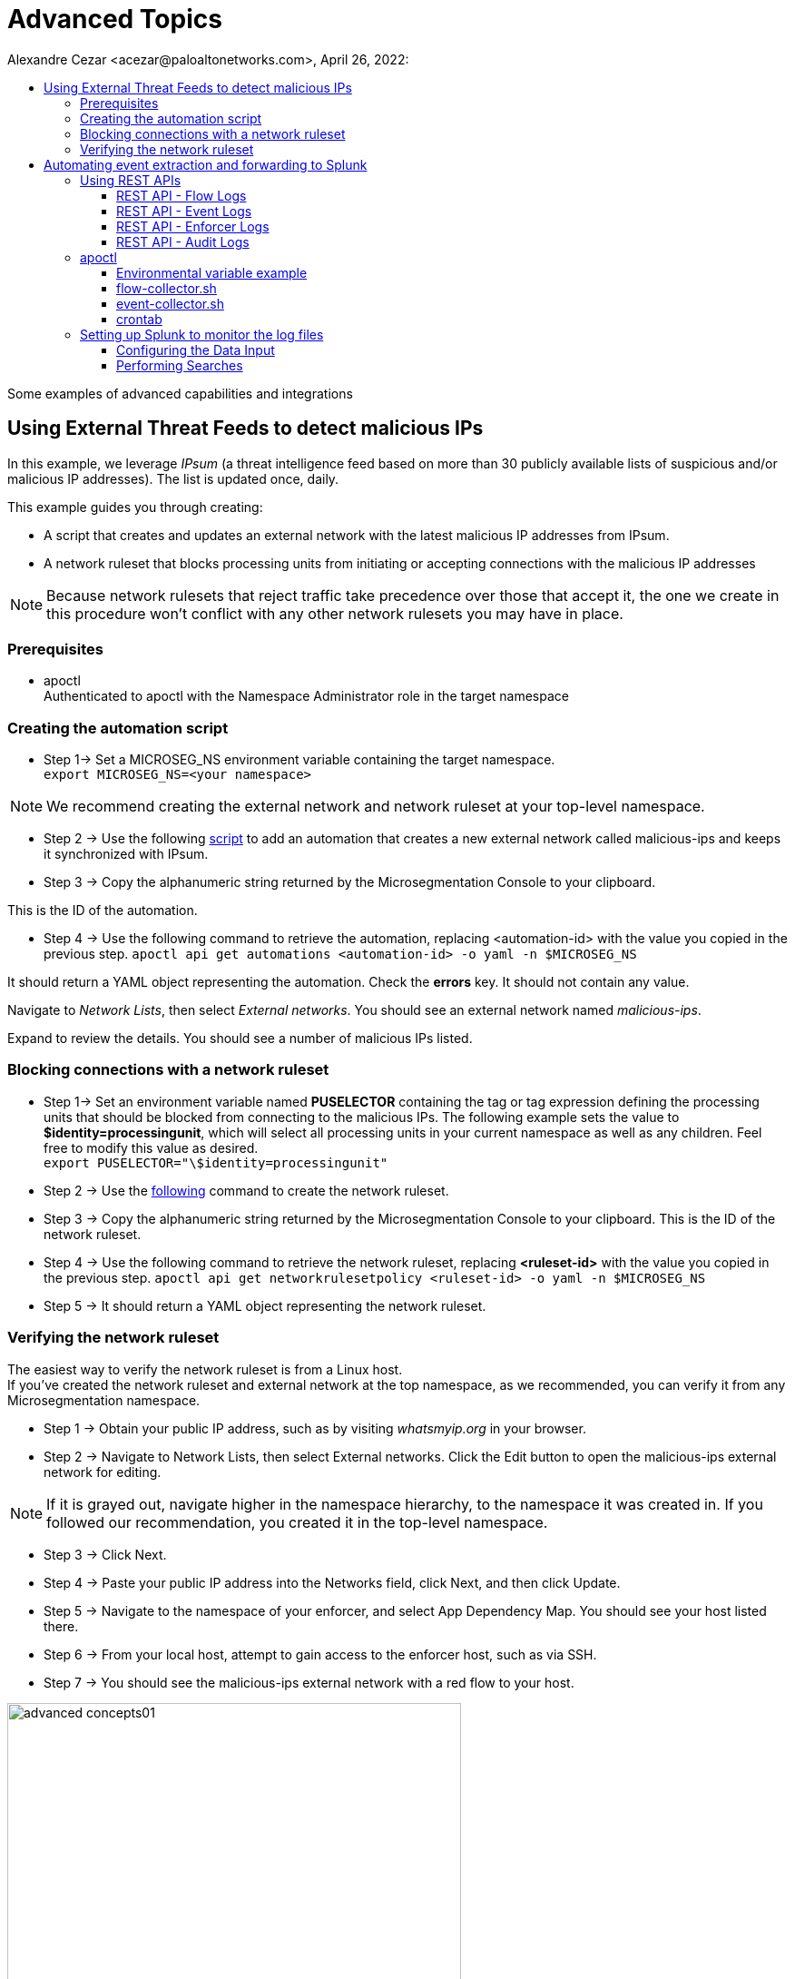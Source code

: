 = Advanced Topics
Alexandre Cezar <acezar@paloaltonetworks.com>, April 26, 2022:
:toc:
:toc-title:
:toclevels: 4
:icons: font

Some examples of advanced capabilities and integrations

== Using External Threat Feeds to detect malicious IPs

In this example, we leverage _IPsum_ (a threat intelligence feed based on more than 30 publicly available lists of suspicious and/or malicious IP addresses).
The list is updated once, daily.

This example guides you through creating:

** A script that creates and updates an external network with the latest malicious IP addresses from IPsum.

** A network ruleset that blocks processing units from initiating or accepting connections with the malicious IP addresses

[NOTE]
Because network rulesets that reject traffic take precedence over those that accept it, the one we create in this procedure won’t conflict with any other network rulesets you may have in place.

=== Prerequisites
* apoctl +
Authenticated to apoctl with the Namespace Administrator role in the target namespace

=== Creating the automation script

* Step 1-> Set a MICROSEG_NS environment variable containing the target namespace. +
`export MICROSEG_NS=<your namespace>`

[NOTE]
We recommend creating the external network and network ruleset at your top-level namespace.

* Step 2 -> Use the following https://www[script] to add an automation that creates a new external network called malicious-ips and keeps it synchronized with IPsum.

* Step 3 -> Copy the alphanumeric string returned by the Microsegmentation Console to your clipboard.

This is the ID of the automation.

* Step 4 -> Use the following command to retrieve the automation, replacing <automation-id> with the value you copied in the previous step.
 `apoctl api get automations <automation-id> -o yaml -n $MICROSEG_NS` +

It should return a YAML object representing the automation. Check the *errors* key. It should not contain any value. +

Navigate to _Network Lists_, then select _External networks_. You should see an external network named _malicious-ips_. +

Expand to review the details. You should see a number of malicious IPs listed.

=== Blocking connections with a network ruleset

* Step 1-> Set an environment variable named *PUSELECTOR* containing the tag or tag expression defining the processing units that should be blocked from connecting to the malicious IPs.
The following example sets the value to *$identity=processingunit*, which will select all processing units in your current namespace as well as any children. Feel free to modify this value as desired. +
`export PUSELECTOR="\$identity=processingunit"`

* Step 2 -> Use the https://www[following] command to create the network ruleset.

* Step 3 -> Copy the alphanumeric string returned by the Microsegmentation Console to your clipboard. This is the ID of the network ruleset. +

* Step 4 -> Use the following command to retrieve the network ruleset, replacing *<ruleset-id>* with the value you copied in the previous step.
 `apoctl api get networkrulesetpolicy <ruleset-id> -o yaml -n $MICROSEG_NS`

* Step 5 -> It should return a YAML object representing the network ruleset.

=== Verifying the network ruleset
The easiest way to verify the network ruleset is from a Linux host. +
If you’ve created the network ruleset and external network at the top namespace, as we recommended, you can verify it from any Microsegmentation namespace.

* Step 1 -> Obtain your public IP address, such as by visiting _whatsmyip.org_ in your browser.

* Step 2 -> Navigate to Network Lists, then select External networks. Click the Edit button to open the malicious-ips external network for editing. +

[NOTE]
If it is grayed out, navigate higher in the namespace hierarchy, to the namespace it was created in. If you followed our recommendation, you created it in the top-level namespace.

* Step 3 -> Click Next.

* Step 4 -> Paste your public IP address into the Networks field, click Next, and then click Update.

* Step 5 -> Navigate to the namespace of your enforcer, and select App Dependency Map. You should see your host listed there.

* Step 6 -> From your local host, attempt to gain access to the enforcer host, such as via SSH.

* Step 7 -> You should see the malicious-ips external network with a red flow to your host.

image::images/advanced-concepts01.png[width=500,align="center"]

* Step 8 -> Click the red flow and select Policies. Your block-malicous-ips ruleset should be listed as having blocked the traffic.

Because it is a reject ruleset, it takes precedence over any allow policies in place.

* Step 9 -> Navigate to the namespace of the malicious-ips external network, select Network Lists, then select External networks. +

* Step 10 -> Click the Edit button to open the malicious-ips external network for editing.

* Step 11 -> Click Next, remove your IP address from the Networks field, click Next, then click Update.

From your local host, confirm that you can once again access the remote host via SSH.

Congratulations! You have successfully blocked your processing units from communicating with IP addresses known to be malicious or suspicious.

== Automating event extraction and forwarding to Splunk

Enforcers can forward syslog events to external systems, but sometimes customers want to integrate events into their systems using REST APIs or apoctl

This example provides guidance on how to use both methods.

=== Using REST APIs

You can programmatically extract logs from the platform using a set of APIs.
For now, let's focus on the main event types:

*Flow logs, Event Logs, Enforcer Logs and Audit Logs*

==== REST API - Flow Logs
You can use the _*/reportsqueries*_ API to retrieve flow logs.

A curl example is provided as reference:

`curl --request POST 'https://<microsegmentation gw api>/reportsqueries?recursive=true&order=-timestamp&startRelative=1h' \ +
--header 'content-type: application/json' \ +
--header 'accept: application/json' \ +
--header 'x-namespace: <your namespace>' \ +
--header 'cookie: <token>' \ +
--data-raw '{"report":"Flows"}'`

In the example above, we're retrieving all the flows logs generated on the parent namespace where we are executing the command (x-namespace) and all its children (recursive), that occurred in the last hour (timestamp&startRelative=1h)

A response sample is provided below:

`{
"DNSLookupReports": [], +
"connectionExceptionReports": [], +
"counterReports": [], +
"enforcerReports": [], +
"eventLogs": [], +
"flowReports": [
{
"ID": "610d577e3ad679000176c714", +
"action": "Accept", +
"destinationID": "61057ab930e052000145df57", +
"destinationIP": "10.32.6.7", +
"destinationPort": 8443, +
"destinationType": "ProcessingUnit", +
"enforcerID": "61056caf30e052000145dedd", +
"namespace": "/853809537107753221/my-cloud-account/K8s-prod/istio-system", +
"observedAction": "NotApplicable", +
"policyID": "60e8cd4f2fd55100012a3089", +
"policyNamespace": "/853809537107753221/my-cloud-account/K8s-prod/istio-system", +
"protocol": 6, +
"serviceType": "L3", +
"sourceID": "60e8c9cb8eeaab00013c2c8a", +
"sourceIP": "10.150.0.30", +
"sourceType": "ExternalNetwork", +
"timestamp": "2021-08-06T15:38:21.559Z", +
"value": 100 +
},`

==== REST API - Event Logs
You can use the _*/reportsqueries*_ API to retrieve event logs.

A curl example is provided as reference:

`curl --request POST 'https://<microsegmentation gw api>/reportsqueries?recursive=true&order=-timestamp&startRelative=1h' \ +
--header 'content-type: application/json' \ +
--header 'accept: application/json' \ +
--header 'x-namespace: /853809537107753221/my-cloud-account/K8s-prod' \ +
--header 'cookie: <token>' \ +
--data-raw '{"report":"EventLogs"}'`

In the example above, we're retrieving all the event logs generated on the parent namespace where we are executing the command (x-namespace) and all its children (recursive), that occurred in the last hour (timestamp&startRelative=1h)

A response sample is provided below:

`{
"DNSLookupReports": [], +
"connectionExceptionReports": [], +
"counterReports": [], +
"enforcerReports": [], +
"eventLogs": [ +
{
"ID": "61058aac872ea800013252bb", +
"category": "crud", +
"content": "Enforcerd 'gke-prod-istio-cluster-pool-4c2f68b3-iepp' started in namespace '/853809537107753221/my-cloud-account/K8s-prod' in 17.895245222s", +
"level": "Info", +
"namespace": "/853809537107753221/my-cloud-account/K8s-prod", +
"opaque": "{\"crud\":\"start\",\"duration\":\"17.895245222s\",\"enforcerID\":\"61058a9acdfb4300015c7858\"}", +
"targetID": "61058a9acdfb4300015c7858", +
"targetIdentity": "enforcer", +
"timestamp": "2021-07-31T17:38:52.573Z", +
"title": "Enforcerd started" +
},`

==== REST API - Enforcer Logs
You can use the _*/reportsqueries*_ API to retrieve agent logs.

A curl example is provided as reference:

`curl --location --request POST 'https://<microsegmentation gw api>/reportsqueries?recursive=true&order=-timestamp&startRelative=1h' \ +
--header 'content-type: application/json' \ +
--header 'accept: application/json' \ +
--header 'x-namespace: /853809537107753221/my-cloud-account/K8s-prod' \ +
--header 'cookie: x-aporeto-token=<token>' \ +
--data-raw '{"report":"Enforcers"}'`

In the example above, we're retrieving all the Enforcer logs generated on the parent namespace where we are executing the command (x-namespace) and all its children (recursive), that occurred in the last hour (timestamp&startRelative=1h)

A response sample is provided below:

`{
"DNSLookupReports": [], +
"connectionExceptionReports": [], +
"counterReports": [], +
"enforcerReports": [ +
{
"CPULoad": 1.3987226397216885, +
"ID": "610d5fdc3ad6790001797c89", +
"enforcerID": "61058a9acdfb4300015c7858", +
"licenseType": "Host", +
"memory": 66527232, +
"name": "gke-prod-istio-cluster-pool-4c2f68b3-iepp", +
"namespace": "/853809537107753221/my-cloud-account/K8s-prod", +
"processes": 1, +
"timestamp": "2021-08-06T16:14:18.913Z"
},

==== REST API - Audit Logs
You can use the /activities API to retrieve system logs.

A curl example is provided as reference:

`curl --request GET 'https://<microsegmentation gw api>/activities?limit=100&order=-date&recursive=true' \ +
--header 'Accept: application/json' \ +
--header 'x-Namespace: <namespace>' \ +
--header 'Cookie: <token>'`

In the example above, we're retrieving all the platform logs, limited to the last 100, sorted by date generated on the parent namespace where we are executing the command (x-namespace) and all its children (recursive).

A response sample is provided below:

`{
"ID": "610bfde8197d920001c87b59", +
"claims": [ +
"@auth:prismaid=859809532107743232", +
"@auth:realm=pcidentitytoken", +
"@auth:subject=acezar@paloaltonetworks.com", +
"@auth:username=acezar@paloaltonetworks.com", +
"@auth:userroleid=a9c1873a-c92e-4592-93fd-0adc6d1fa507", +
"@auth:userrolename=System Admin", +
"@auth:userroletypeid=1", +
"@auth:userroletypename=System Admin" +
], +
"data": null, +
"date": "2021-08-05T15:04:08.636Z", +
"diff": "-{\n-  \"ID\": \"610bfcc16ef711000124ca75\",\n-  \"annotations\": {},\n-  \"associatedTags\": [],\n-  \"createTime\": \"2021-08-05T14:59:13.228Z\",\n-  \"description\": \"\",\n-  \"disabled\": false,\n-  \"fallback\": false,\n-  \"metadata\": [],\n-  \"name\": \"Enforcer Profile\",\n-  \"namespace\": \"/859809532107743232/demo-cloud-account/GKE_Demo\",\n-  \"normalizedTags\": [\n-    \"$id=610bfcc16ef711000124ca75\",\n-    \"$identity=enforcerprofilemappingpolicy\",\n-    \"$name=Enforcer Profile\",\n-    \"$namespace=/859809532107743232/demo-cloud-account/GKE_Demo\",\n-    \"$type=EnforcerProfile\"\n-  ],\n-  \"object\": [\n-    [\n-      \"enforcerprofile=Anything\"\n-    ]\n-  ],\n-  \"propagate\": true,\n-  \"protected\": false,\n-  \"subject\": [\n-    [\n-      \"@org:cloudaccount=demo-cloud-account\",\n-      \"@org:group=Anything\",\n-      \"@org:tenant=859809532107743232\"\n-    ]\n-  ],\n-  \"updateTime\": \"2021-08-05T14:59:13.228Z\"\n-}", +
"error": null, +
"message": "Deleted policy with ID 610bfcc16ef711000124ca75", +
"namespace": "/859809532107743232/demo-cloud-account/GKE_Demo", +
"operation": "delete", +
"originalData": null, +
"source": " 18.229.98.79", +
"targetIdentity": "policy" +
},`

=== apoctl
Apoctl is an all-purpose binary that can be used to automate the task of exporting logs from the platform.

You can install apoctl in a dedicated server or in a server used to centralize logging (such as a collector node).

A good approach is to add apoctl to your PATH, here we added it to /usr/local/bin)

Once apoctl is installed, generate an app-credential for this instance and create the required environment variables, _APOCTL_NAMESPACE=<namespace>_ and _APOCTL_CREDS=<app credential file>_

*Step-by-Step configuration*

* Step 1 -> Download apoctl

Download apoctl using the following command:

`curl -o /usr/local/bin/apoctl \
https://<Prisma Cloud apoctl download URL> && \ +
chmod 755 /usr/local/bin/apoctl`

* Step 2 -> Generate the app-credential and configure the environment variables

On your tenant or cloud account level namespace (depending from where you do want to start collection logs), go to the Credentials tab and create a new App-Credential. We will use this credential to authorize the apoctl client to export the logs from the platform.

Name it _Splunk_, add a description and click Next

image::images/advanced-concepts02.png[width=500,align="center"]

Add the following permissions to the credential:

_Namespace Viewer, Infrastructure Viewer, Application Viewer_

image::images/advanced-concepts03.png[width=500,align="center"]

Save it, download the json file and upload it to the host where you will be collecting the logs using SCP or any secure file upload method available to you.

Create two environment variables in your server

_APOCTL_NAMESPACE_ and _APOCTL_CREDS_, where the first one points out to your parent namespace and the second one to the path where you just uploaded the credential.

===== Environmental variable example

`APOCTL_NAMESPACE=/859809532107743232/demo-cloud-account +
APOCTL_CREDS=/home/user/.apoctl/splunk.json +

user@splunk:~$ echo $APOCTL_NAMESPACE
/859809532107743232/demo-cloud-account

user@splunk:~$ echo $APOCTL_CREDS
/home/user/.apoctl/splunk.json

[NOTE]
Remember to persist the variables by adding them to the /etc/environment file (to make them available to all accounts in the system) or to a specific user profile by modifying its specific "~/.profile" file.

Now, create the specific scripts that will programmatically collect the logs for us:

===== flow-collector.sh
`/usr/local/bin/apoctl --creds /home/user/.apoctl/splunk.json reportsquery flows --from-rel 1h -r -o json -c ID,action,policyNamespace,sourceIP,destinationIP,protocol,destinationPort,timestamp > ./flowlogs.json +
/usr/bin/cat flowlogs.json > /var/log/aporeto/flowlogs.json`

The script above, uses apoctl and the reportsquery flows option to download the flow logs generated in the last hour, stores it in a file called flowlogs.json in the local directory and append the new content to another file also called flowlogs.json that is located in the /var/log/aporeto directory (remember to create this folder)

===== event-collector.sh
`/usr/local/bin/apoctl --creds /home/user/.apoctl/splunk.json reportsquery eventlogs --from-rel 1h -r -o json > eventlogs.json +
/usr/bin/cat eventlogs.json > /var/log/aporeto/eventlogs.json`

The script above, uses apoctl and the reportsquery eventlogs option to download the event logs generated in the last hour, stores it in a file called eventlogs.json in the local directory and append the new content to another file also called eventlogs.json that is located in the /var/log/aporeto directory.

===== crontab
`# m h  dom mon dow command +
0/10 * * * * /home/acezar/flow-collector.sh +
0 * * * * /home/acezar/event-collector.sh`

You can schedule the scripts to run at predefined time (per example, flow logs every 10 minutes and event logs every hour).

=== Setting up Splunk to monitor the log files

On Splunk, we just need to add a new Data Input type for the platform to be able to collect and parse the different data we are generating:

===== Configuring the Data Input

* Step 1 -> Go to Settings/Data inputs +

image::images/splunk01.png[width=500,align="center"]

* Step 2 -> Select the source to be Files & Directories and configure it to monitor the directory where you are storing the logs (in our case, /var/log/aporeto)

image::images/splunk02.png[width=500,align="center"]

* Step 2 -> Under Input Settings, just define the source type as Manual and add a type source as "Prisma_Cloud_Microsegmentation"

image::images/splunk03.png[width=500,align="center"]

Save your new Data Input and go to the Search tab

===== Performing Searches

We can execute some simple searches to demonstrate how analysts can use these logs.

Let's look at the _flowlogs_ file:

image::images/splunk04.png[width=500,align="center"]

By specifying the source as our log file, we can now see all the logs that happened in the last 24h (your time range for this search).

We can also filter by the flow action (let's use the Reject action):

image::images/splunk05.png[width=500,align="center"]

Another interesting filter would be to analyze all events in a given namespace:

image::images/splunk06.png[width=500,align="center"]

Now, let's take a look at the _eventlogs_ file:

image::images/splunk07.png[width=500,align="center"]